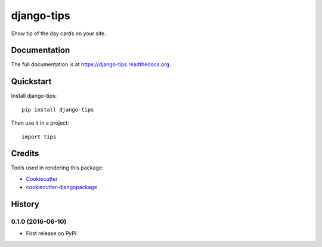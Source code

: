 =============================
django-tips
=============================

.. image:: https://badge.fury.io/py/django-tips.png
    :target: https://badge.fury.io/py/django-tips

.. image:: https://travis-ci.org/trojsten/django-tips.png?branch=master
    :target: https://travis-ci.org/trojsten/django-tips

Show tip of the day cards on your site.

Documentation
-------------

The full documentation is at https://django-tips.readthedocs.org.

Quickstart
----------

Install django-tips::

    pip install django-tips

Then use it in a project::

    import tips


Credits
---------

Tools used in rendering this package:

*  Cookiecutter_
*  `cookiecutter-djangopackage`_

.. _Cookiecutter: https://github.com/audreyr/cookiecutter
.. _`cookiecutter-djangopackage`: https://github.com/trojsten/cookiecutter-djangopackage




History
-------

0.1.0 (2016-06-10)
++++++++++++++++++

* First release on PyPI.


